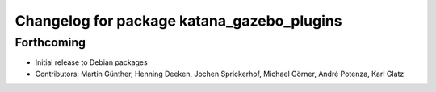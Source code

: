 ^^^^^^^^^^^^^^^^^^^^^^^^^^^^^^^^^^^^^^^^^^^
Changelog for package katana_gazebo_plugins
^^^^^^^^^^^^^^^^^^^^^^^^^^^^^^^^^^^^^^^^^^^

Forthcoming
-----------
* Initial release to Debian packages
* Contributors: Martin Günther, Henning Deeken, Jochen Sprickerhof, Michael Görner, André Potenza, Karl Glatz
